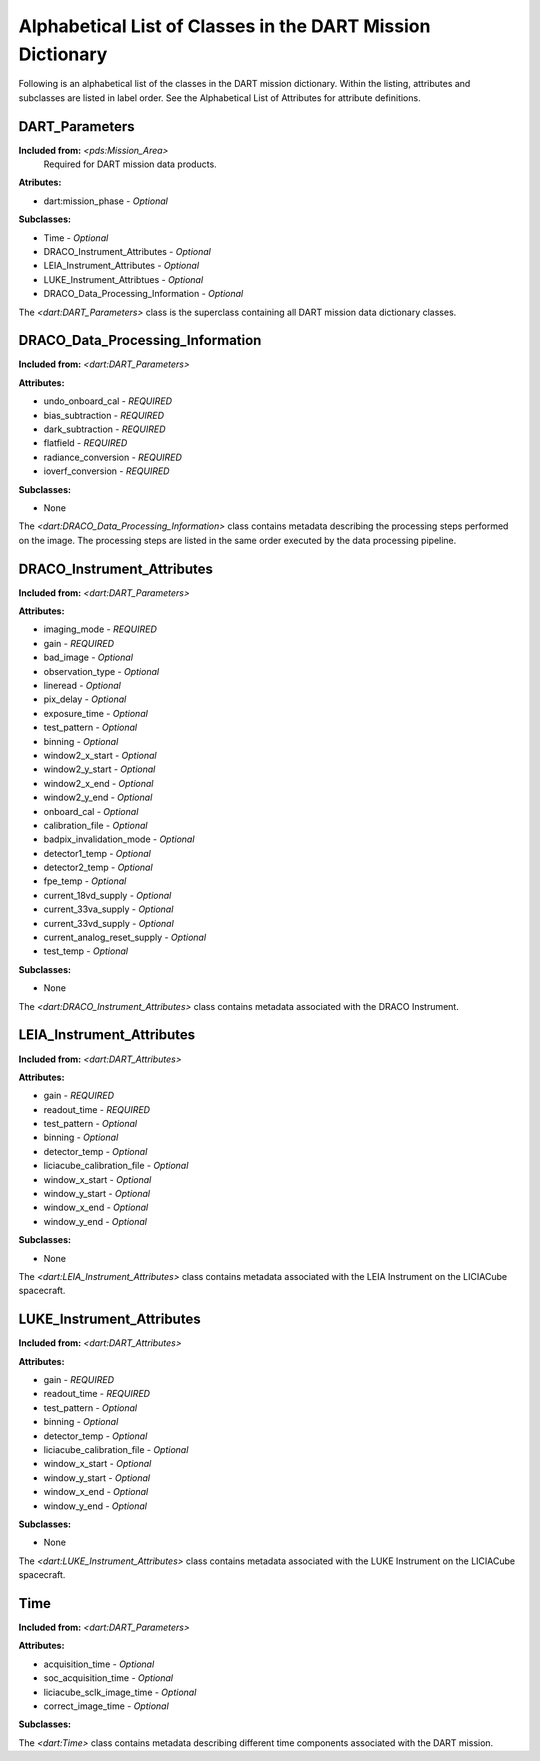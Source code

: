 .. 2023-02-05, Anne Raugh from IngestLDD

###############################################################
Alphabetical List of Classes in the DART Mission Dictionary
###############################################################

Following is an alphabetical list of the classes in the DART mission dictionary. 
Within the listing, attributes and subclasses are listed in label order. See the
Alphabetical List of Attributes for attribute definitions.

**************************************************
DART_Parameters
**************************************************

**Included from:** *<pds:Mission_Area>*
  Required for DART mission data products.

**Atributes:**

- dart:mission_phase - *Optional*

**Subclasses:**

- Time - *Optional*
- DRACO_Instrument_Attributes - *Optional*
- LEIA_Instrument_Attributes - *Optional*
- LUKE_Instrument_Attribtues - *Optional*
- DRACO_Data_Processing_Information - *Optional*

The *<dart:DART_Parameters>* class is the superclass containing all DART mission data dictionary classes.

**************************************************
DRACO_Data_Processing_Information
**************************************************

**Included from:** *<dart:DART_Parameters>*

**Attributes:**

- undo_onboard_cal - *REQUIRED*
- bias_subtraction - *REQUIRED*
- dark_subtraction - *REQUIRED*
- flatfield - *REQUIRED*
- radiance_conversion - *REQUIRED*
- ioverf_conversion - *REQUIRED*

**Subclasses:**

- None

The *<dart:DRACO_Data_Processing_Information>* class contains metadata describing the processing steps performed on
the image. The processing steps are listed in the same order
executed by the data processing pipeline.

**************************************************
DRACO_Instrument_Attributes
**************************************************

**Included from:** *<dart:DART_Parameters>*

**Attributes:**

- imaging_mode - *REQUIRED*
- gain - *REQUIRED*
- bad_image - *Optional*
- observation_type - *Optional*
- lineread - *Optional*
- pix_delay - *Optional*
- exposure_time - *Optional*
- test_pattern - *Optional*
- binning - *Optional*
- window2_x_start - *Optional*
- window2_y_start - *Optional*
- window2_x_end - *Optional*
- window2_y_end - *Optional*
- onboard_cal - *Optional*
- calibration_file - *Optional*
- badpix_invalidation_mode - *Optional*
- detector1_temp - *Optional*
- detector2_temp - *Optional*
- fpe_temp - *Optional*
- current_18vd_supply - *Optional*
- current_33va_supply - *Optional*
- current_33vd_supply - *Optional*
- current_analog_reset_supply - *Optional*
- test_temp - *Optional*

**Subclasses:**

- None

The *<dart:DRACO_Instrument_Attributes>* class contains
metadata associated with the DRACO Instrument.

**************************************************
LEIA_Instrument_Attributes
**************************************************

**Included from:** *<dart:DART_Attributes>*

**Attributes:**

- gain - *REQUIRED*
- readout_time - *REQUIRED*
- test_pattern - *Optional*
- binning - *Optional*
- detector_temp - *Optional*
- liciacube_calibration_file - *Optional*
- window_x_start - *Optional*
- window_y_start - *Optional*
- window_x_end - *Optional*
- window_y_end - *Optional*

**Subclasses:**

- None

The *<dart:LEIA_Instrument_Attributes>* class contains
metadata associated with the LEIA Instrument on the LICIACube
spacecraft.

**************************************************
LUKE_Instrument_Attributes
**************************************************

**Included from:** *<dart:DART_Attributes>*

**Attributes:**

- gain - *REQUIRED*
- readout_time - *REQUIRED*
- test_pattern - *Optional*
- binning - *Optional*
- detector_temp - *Optional*
- liciacube_calibration_file - *Optional*
- window_x_start - *Optional*
- window_y_start - *Optional*
- window_x_end - *Optional*
- window_y_end - *Optional*

**Subclasses:**

- None

The *<dart:LUKE_Instrument_Attributes>* class contains
metadata associated with the LUKE Instrument on the LICIACube
spacecraft.

**************************************************
Time
**************************************************

**Included from:** *<dart:DART_Parameters>*

**Attributes:**

- acquisition_time - *Optional*
- soc_acquisition_time - *Optional*
- liciacube_sclk_image_time - *Optional*
- correct_image_time - *Optional*

**Subclasses:**

The *<dart:Time>* class contains metadata describing
different time components associated with the DART mission.
